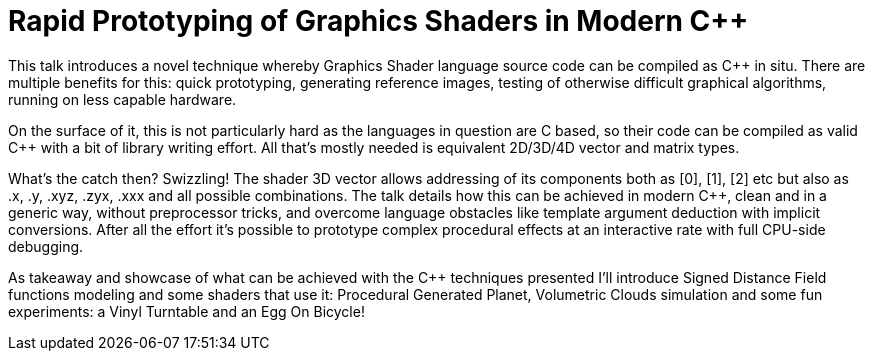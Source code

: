 = Rapid Prototyping of Graphics Shaders in Modern C++ 

This talk introduces a novel technique whereby Graphics Shader language source code can be compiled as C++ in situ. There are multiple benefits for this: quick prototyping, generating reference images, testing of otherwise difficult graphical algorithms, running on less capable hardware.

On the surface of it, this is not particularly hard as the languages in question are C based, so their code can be compiled as valid C++ with a bit of library writing effort. All that's mostly needed is equivalent 2D/3D/4D vector and matrix types.

What’s the catch then? Swizzling! The shader 3D vector allows addressing of its components both as [0], [1], [2] etc but also as .x, .y, .xyz, .zyx, .xxx and all possible combinations. The talk details how this can be achieved in modern C++, clean and in a generic way, without preprocessor tricks, and overcome language obstacles like template argument deduction with implicit conversions. After all the effort it’s possible to prototype complex procedural effects at an interactive rate with full CPU-side debugging.

As takeaway and showcase of what can be achieved with the C++ techniques presented I’ll introduce Signed Distance Field functions modeling and some shaders that use it: Procedural Generated Planet, Volumetric Clouds simulation and some fun experiments: a Vinyl Turntable and an Egg On Bicycle!
